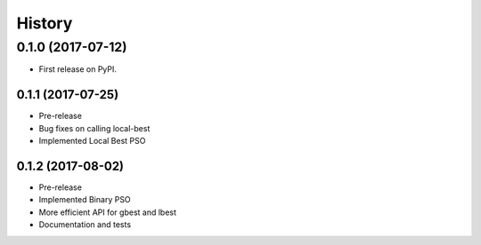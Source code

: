 =======
History
=======

0.1.0 (2017-07-12)
------------------

* First release on PyPI.

0.1.1 (2017-07-25)
~~~~~~~~~~~~~~~~~

* Pre-release
* Bug fixes on calling local-best
* Implemented Local Best PSO

0.1.2 (2017-08-02)
~~~~~~~~~~~~~~~~~

* Pre-release
* Implemented Binary PSO
* More efficient API for gbest and lbest
* Documentation and tests